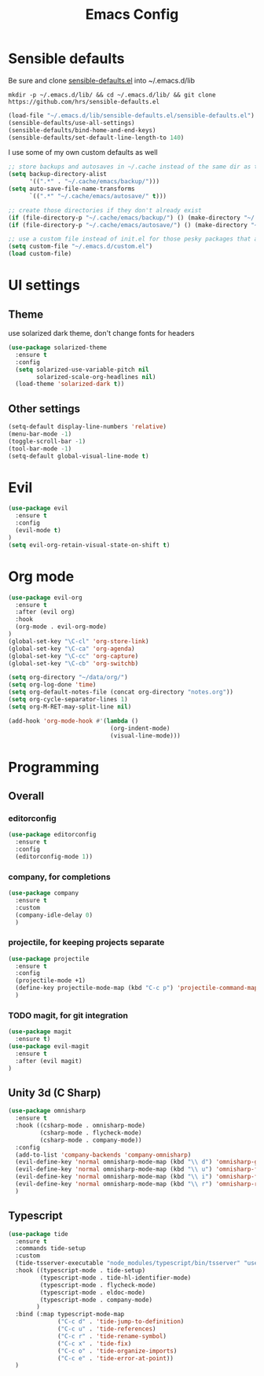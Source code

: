 #+TITLE: Emacs Config

* Sensible defaults

Be sure and clone [[https://github.com/hrs/sensible-defaults.el][sensible-defaults.el]] into ~/.emacs.d/lib

=mkdir -p ~/.emacs.d/lib/ && cd ~/.emacs.d/lib/ && git clone https://github.com/hrs/sensible-defaults.el=

#+BEGIN_SRC emacs-lisp
  (load-file "~/.emacs.d/lib/sensible-defaults.el/sensible-defaults.el")
  (sensible-defaults/use-all-settings)
  (sensible-defaults/bind-home-and-end-keys)
  (sensible-defaults/set-default-line-length-to 140)
#+END_SRC

I use some of my own custom defaults as well

#+BEGIN_SRC emacs-lisp
  ;; store backups and autosaves in ~/.cache instead of the same dir as the file
  (setq backup-directory-alist
        '((".*" . "~/.cache/emacs/backup/")))
  (setq auto-save-file-name-transforms
        `((".*" "~/.cache/emacs/autosave/" t)))

  ;; create those directories if they don't already exist
  (if (file-directory-p "~/.cache/emacs/backup/") () (make-directory "~/.cache/emacs/backup/" t))
  (if (file-directory-p "~/.cache/emacs/autosave/") () (make-directory "~/.cache/emacs/autosave/" t))

  ;; use a custom file instead of init.el for those pesky packages that add custom variables
  (setq custom-file "~/.emacs.d/custom.el")
  (load custom-file)
#+END_SRC

* UI settings

** Theme

use solarized dark theme, don't change fonts for headers

#+BEGIN_SRC emacs-lisp
  (use-package solarized-theme
    :ensure t
    :config
    (setq solarized-use-variable-pitch nil
          solarized-scale-org-headlines nil)
    (load-theme 'solarized-dark t))
#+END_SRC

** Other settings

#+BEGIN_SRC emacs-lisp
  (setq-default display-line-numbers 'relative)
  (menu-bar-mode -1)
  (toggle-scroll-bar -1)
  (tool-bar-mode -1)
  (setq-default global-visual-line-mode t)
#+END_SRC

* Evil

#+BEGIN_SRC emacs-lisp
  (use-package evil
    :ensure t
    :config
    (evil-mode t)
  )
  (setq evil-org-retain-visual-state-on-shift t)
#+END_SRC

* Org mode

#+BEGIN_SRC emacs-lisp
  (use-package evil-org
    :ensure t
    :after (evil org)
    :hook
    (org-mode . evil-org-mode)
  )
  (global-set-key "\C-cl" 'org-store-link)
  (global-set-key "\C-ca" 'org-agenda)
  (global-set-key "\C-cc" 'org-capture)
  (global-set-key "\C-cb" 'org-switchb)

  (setq org-directory "~/data/org/")
  (setq org-log-done 'time)
  (setq org-default-notes-file (concat org-directory "notes.org"))
  (setq org-cycle-separator-lines 1)
  (setq org-M-RET-may-split-line nil)

  (add-hook 'org-mode-hook #'(lambda ()
                               (org-indent-mode)
                               (visual-line-mode)))

#+END_SRC

* Programming

** Overall

*** editorconfig

#+BEGIN_SRC emacs-lisp
  (use-package editorconfig
    :ensure t
    :config
    (editorconfig-mode 1))
#+END_SRC

*** company, for completions

#+BEGIN_SRC emacs-lisp
  (use-package company
    :ensure t
    :custom
    (company-idle-delay 0)
    )
#+END_SRC

*** projectile, for keeping projects separate

#+BEGIN_SRC emacs-lisp
  (use-package projectile
    :ensure t
    :config
    (projectile-mode +1)
    (define-key projectile-mode-map (kbd "C-c p") 'projectile-command-map)
    )
#+END_SRC

*** TODO magit, for git integration

#+BEGIN_SRC emacs-lisp
  (use-package magit
    :ensure t)
  (use-package evil-magit
    :ensure t
    :after (evil magit)
  )
#+END_SRC

** Unity 3d (C Sharp)

#+BEGIN_SRC emacs-lisp
  (use-package omnisharp
    :ensure t
    :hook ((csharp-mode . omnisharp-mode)
           (csharp-mode . flycheck-mode)
           (csharp-mode . company-mode))
    :config
    (add-to-list 'company-backends 'company-omnisharp)
    (evil-define-key 'normal omnisharp-mode-map (kbd "\\ d") 'omnisharp-go-to-definition)
    (evil-define-key 'normal omnisharp-mode-map (kbd "\\ u") 'omnisharp-find-usages)
    (evil-define-key 'normal omnisharp-mode-map (kbd "\\ i") 'omnisharp-fix-code-issue-at-point)
    (evil-define-key 'normal omnisharp-mode-map (kbd "\\ r") 'omnisharp-rename)
    )
#+END_SRC

** Typescript

#+BEGIN_SRC emacs-lisp
  (use-package tide
    :ensure t
    :commands tide-setup
    :custom
    (tide-tsserver-executable "node_modules/typescript/bin/tsserver" "use local tsserver")
    :hook ((typescript-mode . tide-setup)
           (typescript-mode . tide-hl-identifier-mode)
           (typescript-mode . flycheck-mode)
           (typescript-mode . eldoc-mode)
           (typescript-mode . company-mode)
          )
    :bind (:map typescript-mode-map
                ("C-c d" . 'tide-jump-to-definition)
                ("C-c u" . 'tide-references)
                ("C-c r" . 'tide-rename-symbol)
                ("C-c x" . 'tide-fix)
                ("C-c o" . 'tide-organize-imports)
                ("C-c e" . 'tide-error-at-point))
    )
#+END_SRC
